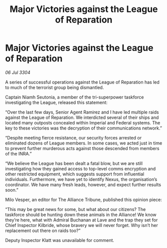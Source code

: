 :PROPERTIES:
:ID:       4cd8ceed-a64e-420d-af95-de684f81f07c
:END:
#+title: Major Victories against the League of Reparation
#+filetags: :Empire:Federation:Alliance:3304:galnet:

* Major Victories against the League of Reparation

/06 Jul 3304/

A series of successful operations against the League of Reparation has led to much of the terrorist group being dismantled. 

Captain Niamh Seutonia, a member of the tri-superpower taskforce investigating the League, released this statement: 

“Over the last few days, Senior Agent Ramirez and I have led multiple raids against the League of Reparation. We interdicted several of their ships and located many outposts concealed within Imperial and Federal systems. The key to these victories was the decryption of their communications network.” 

“Despite meeting fierce resistance, our security forces arrested or eliminated dozens of League members. In some cases, we acted just in time to prevent further murderous acts against those descended from members of the INRA.” 

“We believe the League has been dealt a fatal blow, but we are still investigating how they gained access to top-level comms encryption and other restricted equipment, which suggests support from influential individuals. Furthermore, we have yet to identify Nexus, the organisation’s coordinator. We have many fresh leads, however, and expect further results soon.” 

Milo Vesper, an editor for The Alliance Tribune, published this opinion piece: 

“This may be great news for some, but what about our citizens? The taskforce should be hunting down these animals in the Alliance! We know they’re here, what with Admiral Buchanan at Lave and the trap they set for Chief Inspector Kilbride, whose bravery we will never forget. Why isn’t her replacement out there on raids too?” 

Deputy Inspector Klatt was unavailable for comment.
